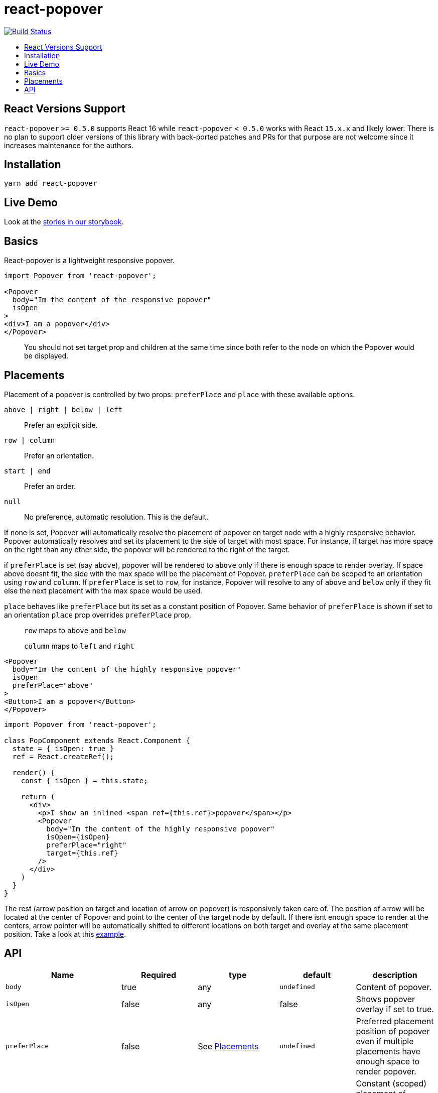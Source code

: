 :toc: macro
:toc-title:

# react-popover

image:https://travis-ci.org/littlebits/react-popover.svg?branch=master["Build Status", link="https://travis-ci.org/littlebits/react-popover"]


toc::[]

## React Versions Support

`react-popover` `>= 0.5.0` supports React 16 while `react-popover` `< 0.5.0` works with React `15.x.x` and likely lower. There is no plan to support older versions of this library with back-ported patches and PRs for that purpose are not welcome since it increases maintenance for the authors.

## Installation

```
yarn add react-popover
```

## Live Demo

Look at the link:https://littlebits.github.io/react-popover[stories in our storybook].

## Basics

React-popover is a lightweight responsive popover.

```jsx
import Popover from 'react-popover';

<Popover
  body="Im the content of the responsive popover"
  isOpen
>
<div>I am a popover</div>
</Popover>
```
____
You should not set target prop and children at the same time since both refer to the node on which the Popover would be displayed.
____

## Placements

Placement of a popover is controlled by two props: `preferPlace` and `place` with these available options.

`above | right | below | left` :: Prefer an explicit side.
`row | column` :: Prefer an orientation.
`start | end` :: Prefer an order.
`null` :: No preference, automatic resolution. This is the default.

If none is set, Popover will automatically resolve the placement of popover on target node with a highly responsive behavior.
Popover automatically resolves and set its placement to the side of target with most space.
For instance, if target has more space on the right than any other side, the popover will be rendered to the right of the target.


if `preferPlace` is set (say `above`), popover will be rendered to `above` only if there is enough space to render overlay. If space above doesnt fit, the side with the max space will be the placement of Popover.
`preferPlace` can be scoped to an orientation using `row` and `column`. If `preferPlace` is set to `row`, for instance, Popover will resolve to any of `above` and `below` only if they fit else the next placement with the max space would be used.

`place` behaves like `preferPlace` but its set as a constant position of Popover. Same behavior of `preferPlace` is shown if set to an orientation
`place` prop overrides `preferPlace` prop.

____
`row` maps to `above` and `below`

`column` maps to `left` and `right`
____


```jsx
<Popover
  body="Im the content of the highly responsive popover"
  isOpen
  preferPlace="above"
>
<Button>I am a popover</Button>
</Popover>
```

```jsx
import Popover from 'react-popover';

class PopComponent extends React.Component {
  state = { isOpen: true }
  ref = React.createRef();

  render() {
    const { isOpen } = this.state;

    return (
      <div>
        <p>I show an inlined <span ref={this.ref}>popover</span></p>
        <Popover
          body="Im the content of the highly responsive popover"
          isOpen={isOpen}
          preferPlace="right"
          target={this.ref}
        />
      </div>
    )
  }
}
```

The rest (arrow position on target and location of arrow on popover) is responsively taken care of.
The position of arrow will be located at the center of Popover and point to the center of the target node by default.
If there isnt enough space to render at the centers, arrow pointer will be automatically shifted to different locations on both target and overlay at the same placement position.
Take a look at this link:https://littlebits.github.io/react-popover[example].


## API

|===
| Name | Required | type | default | description

|`body`
|true
|any
|`undefined`
|Content of popover.

|`isOpen`
|false
|any
|false
|Shows popover overlay if set to true.

|`preferPlace`
|false
|See link:#placements[Placements]
|`undefined`
|Preferred placement position of popover even if multiple placements have enough space to render popover.

|`place`
|false
|See link:#placements[Placements]
|`undefined`
|Constant (scoped) placement of popover regardless of availability of more fitting placement positions. Read link:L97[Placements].

|`onOuterAction`
|false
|`(SyntheticEvent) => void`
|`undefined`
|A callback function executed every time the user does an action (`mousedown` or `touchstart`) outside the DOM tree of both `Popover` and `Target`. A canonical use-case is to automatically close the Popover on any external user action.

|`refreshIntervalMs`
|false
|`number`, `boolean:false`
|200ms
|The polling speed (AKA time interval between each poll) in milliseconds for checking if a layout refresh is required. This polling is required because it is the only robust way to track the position of a target in the DOM. Defaults to `200`. Set to a `false` value to disable.

|`enterExitTransitionDurationMs`
|false
|`number`, `boolean:false`
|500ms
|The amount of time in milliseconds that it takes to complete the enter and exit animation.

|`tipSize`
|false
|`number`
|7
|Defines the size of the arrow tip pointer. Set to 0.01 to disable tip.

|`target`
|false
|`React$Node`
|`undefined`
|The React Node that this popover will orient itself around. `target` rendering tree is unaffected. `Popover` _will_ become its `owner`. This can also be set as `children`.

|`appendTarget`
|false
|`React$Portal` read https://reactjs.org/docs/portals.html[Portal]
|`undefined`
|Usually Popover is mounted as a child of `document.body` for consistent layout. If `appendTarget` is set, Popover will render as a child of `appendTarget` instead of `document.body`.
|===


* Standard React properties like `className` and `style` are passed on to the overlay container element.

